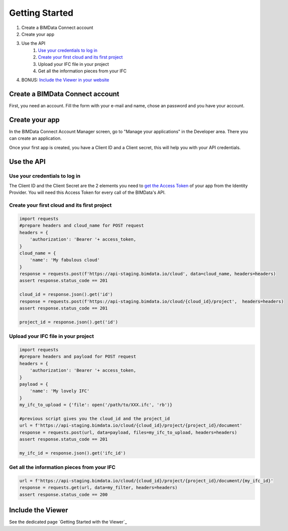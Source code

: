 ===============
Getting Started
===============

#. Create a BIMData Connect account
#. Create your app
#. Use the API
    #. `Use your credentials to log in`_
    #. `Create your first cloud and its first project`_
    #. Upload your IFC file in your project
    #. Get all the information pieces from your IFC
#. BONUS: `Include the Viewer in your website`_

Create a BIMData Connect account
===================================

First, you need an account.
Fill the form with your e-mail and name, chose an password and you have your account.

.. image:: /_images/tutorials/BIMdata_connect_create_an_account.png
   :scale: 100 %
   :alt: Fill the form
   :align: center


Create your app
======================

In the BIMData Connect Account Manager screen, go to "Manage your applications" in the Developer area.
There you can create an application.

.. image:: /_images/tutorials/BIMdata_connect_manage_your_app.png
   :scale: 100 %
   :alt: Fill the form
   :align: center

Once your first app is created, you have a Client ID and a Client secret, this will help you with your API credentials.

.. image:: /_images/tutorials/BIMdata_connect_client_ID_client_secret.png
   :scale: 100 %
   :alt: Fill the form
   :align: center


Use the API
======================

Use your credentials to log in
----------------------------------

The Client ID and the Client Secret are the 2 elements you need to `get the Access Token`_ of your app from the Identity Provider. 
You will need this Access Token for every call of the BIMData's API.

Create your first cloud and its first project
-------------------------------------------------

.. code-block:: python

        import requests
        #prepare headers and cloud_name for POST request
        headers = {
            'authorization': 'Bearer '+ access_token,
        }
        cloud_name = {
            'name': 'My fabulous cloud'
        }
        response = requests.post(f'https://api-staging.bimdata.io/cloud', data=cloud_name, headers=headers)
        assert response.status_code == 201

        cloud_id = response.json().get('id')
        response = requests.post(f'https://api-staging.bimdata.io/cloud/{cloud_id}/project',  headers=headers)
        assert response.status_code == 201

        project_id = response.json().get('id')




Upload your IFC file in your project
--------------------------------------

.. code-block:: python

        import requests
        #prepare headers and payload for POST request
        headers = {
            'authorization': 'Bearer '+ access_token,
        }
        payload = {
            'name': 'My lovely IFC'
        }
        my_ifc_to_upload = {'file': open('/path/to/XXX.ifc', 'rb')}

        #previous script gives you the cloud_id and the project_id
        url = f'https://api-staging.bimdata.io/cloud/{cloud_id}/project/{project_id}/document'
        response = requests.post(url, data=payload, files=my_ifc_to_upload, headers=headers)
        assert response.status_code == 201

        my_ifc_id = response.json().get('ifc_id')


Get all the information pieces from your IFC
----------------------------------------------

.. code-block:: python

        url = f'https://api-staging.bimdata.io/cloud/{cloud_id}/project/{project_id}/document/{my_ifc_id}'
        response = requests.get(url, data=my_filter, headers=headers)
        assert response.status_code == 200


Include the Viewer
=======================

See the dedicated page `Getting Started with the Viewer`_


.. _Include the Viewer in your website: ../viewer/getting_started.html
.. _get the Access Token: ../cookbook/get_access_token.html
.. _Use your credentials to log in: ../cookbook/get_access_token.html
.. _Create your first cloud and its first project: ../tutorials/retrieve-elements.html#step-2-set-up-your-project